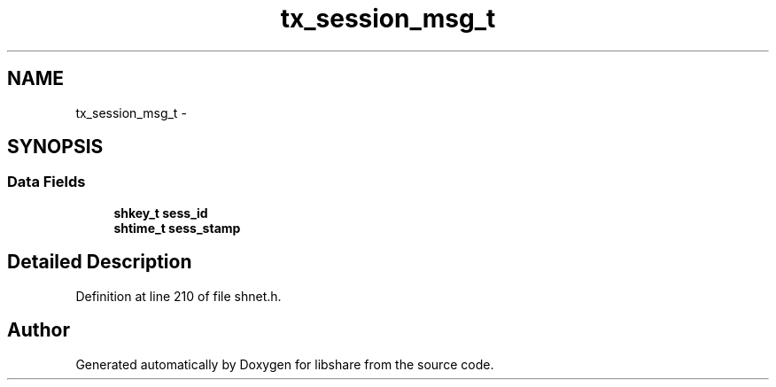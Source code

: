 .TH "tx_session_msg_t" 3 "7 Feb 2015" "Version 2.24" "libshare" \" -*- nroff -*-
.ad l
.nh
.SH NAME
tx_session_msg_t \- 
.SH SYNOPSIS
.br
.PP
.SS "Data Fields"

.in +1c
.ti -1c
.RI "\fBshkey_t\fP \fBsess_id\fP"
.br
.ti -1c
.RI "\fBshtime_t\fP \fBsess_stamp\fP"
.br
.in -1c
.SH "Detailed Description"
.PP 
Definition at line 210 of file shnet.h.

.SH "Author"
.PP 
Generated automatically by Doxygen for libshare from the source code.
